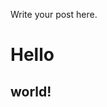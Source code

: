 #+BEGIN_COMMENT
.. title: hello
.. slug: hello
.. date: 2014-10-03 01:40:00 UTC+08:00
.. tags: 
.. link: 
.. description: 
.. type: text
#+END_COMMENT


Write your post here.

* Hello
** world!
